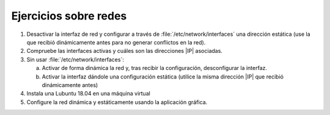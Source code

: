 Ejercicios sobre redes
----------------------
#. Desactivar la interfaz de red y configurar a través
   de :file:`/etc/network/interfaces` una dirección estática
   (use la que recibió dinámicamente antes para no generar
   conflictos en la red).

#. Compruebe las interfaces activas y cuáles son las direcciones
   |IP| asociadas.

#. Sin usar :file:`/etc/network/interfaces`:

   a. Activar de forma dinámica la red y, tras recibir la configuración,
      desconfigurar la interfaz.
   #. Activar la interfaz dándole una configuración estática (utilice
      la misma dirección |IP| que recibió dinámicamente antes)

#. Instala una Lubuntu 18.04 en una máquina virtual

#. Configure la red dinámica y estáticamente usando la aplicación gráfica.
